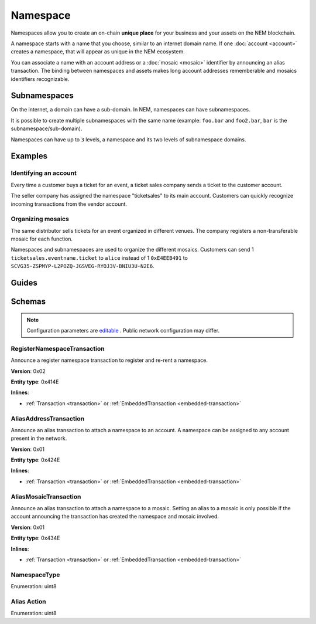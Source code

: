 #########
Namespace
#########

Namespaces allow you to create an on-chain **unique place** for your business and your assets on the NEM blockchain.

A namespace starts with a name that you choose, similar to an internet domain name. If one :doc:`account <account>` creates a namespace, that will appear as unique in the NEM ecosystem.

You can associate a name with an account address or a :doc:`mosaic <mosaic>` identifier by announcing an alias transaction. The binding between namespaces and assets makes long account addresses rememberable and mosaics identifiers recognizable.

*************
Subnamespaces
*************

On the internet, a domain can have a sub-domain. In NEM, namespaces can have subnamespaces.

It is possible to create multiple subnamespaces with the same name (example: ``foo.bar`` and ``foo2.bar``, ``bar`` is the subnamespace/sub-domain).

Namespaces can have up to ``3`` levels, a namespace and its two levels of subnamespace domains.

********
Examples
********

Identifying an account
======================
Every time a customer buys a ticket for an event, a ticket sales company sends a ticket to the customer account.

The seller company has assigned the namespace "ticketsales" to its main account. Customers can quickly recognize incoming transactions from the vendor account.

Organizing mosaics
==================
The same distributor sells tickets for an event organized in different venues. The company registers a non-transferable mosaic for each function.

Namespaces and subnamespaces are used to organize the different mosaics. Customers can send 1 ``ticketsales.eventname.ticket`` to ``alice`` instead of 1 ``0xE4EEB491`` to ``SCVG35-ZSPMYP-L2POZQ-JGSVEG-RYOJ3V-BNIU3U-N2E6``.

******
Guides
******

.. postlist::
    :category: namespace
    :date: %A, %B %d, %Y
    :format: {title}
    :list-style: circle
    :excerpts:
    :sort:

*******
Schemas
*******

.. note:: Configuration parameters are `editable <https://github.com/nemtech/catapult-server/blob/master/resources/config-network.properties>`_ . Public network configuration may differ.

.. _register-namespace-transaction:

RegisterNamespaceTransaction
============================

Announce a register namespace transaction to register and re-rent a namespace.

**Version**: 0x02

**Entity type**: 0x414E

**Inlines**:

* :ref:`Transaction <transaction>` or :ref:`EmbeddedTransaction <embedded-transaction>`

.. csv-table::
    :header: "Property", "Type", "Description"
    :delim: ;

    namespaceType; :ref:`NamespaceType <namespace-type>`; The type of the registered namespace.
    duration; uint64; The renting duration represents the number of confirmed blocks we would like to rent our namespace for. During the renting period, it is possible to extend the rental by sending a :ref:`register namespace transaction<register-namespace-transaction>` with the extra-confirmed block to rent the namespace. When a renting period ends, the namespace will become inactive.
    parentId; uint64; If it is a subdomain, a reference to parent namespace name is required.
    namespaceId; uint64; The id of the namespace.
    namespaceNameSize; uint8; The size of the namespace name.
    name; array(bytes, namespaceNameSize); A namespace name must be unique and may have a maximum length of ``64`` characters. Allowed characters are a, b, c, ..., z, 0, 1, 2, ..., 9, ', _ , -.


.. _alias-address-transaction:

AliasAddressTransaction
=======================

Announce an alias transaction to attach a namespace to an account. A namespace can be assigned to any account present in the network.

**Version**: 0x01

**Entity type**: 0x424E

**Inlines**:

* :ref:`Transaction <transaction>` or :ref:`EmbeddedTransaction <embedded-transaction>`

.. csv-table::
    :header: "Property", "Type", "Description"
    :delim: ;

    aliasAction; :ref:`AliasAction <alias-action>`; The alias action.
    namespaceId; uint64; The id of the namespace that will become an alias.
    address; 25 bytes (binary); The aliased address.

.. _alias-mosaic-transaction:

AliasMosaicTransaction
======================

Announce an alias transaction to attach a namespace to a mosaic. Setting an alias to a mosaic is only possible if the account announcing the transaction has created the namespace and mosaic involved.

**Version**: 0x01

**Entity type**: 0x434E

**Inlines**:

* :ref:`Transaction <transaction>` or :ref:`EmbeddedTransaction <embedded-transaction>`

.. csv-table::
    :header: "Property", "Type", "Description"
    :delim: ;

    aliasAction; :ref:`AliasAction <alias-action>`; The alias action.
    namespaceId; uint64; The id of the namespace that will become an alias.
    mosaicId; uint64; The aliased mosaic id.

.. _namespace-type:

NamespaceType
=============

Enumeration: uint8

.. csv-table::
    :header: "Id", "Description"
    :delim: ;

    0; Root namespace.
    1; Child namespace.

.. _alias-action:

Alias Action
=============

Enumeration: uint8

.. csv-table::
    :header: "Id", "Description"
    :delim: ;

    0; Link alias.
    1; Unlink alias.

